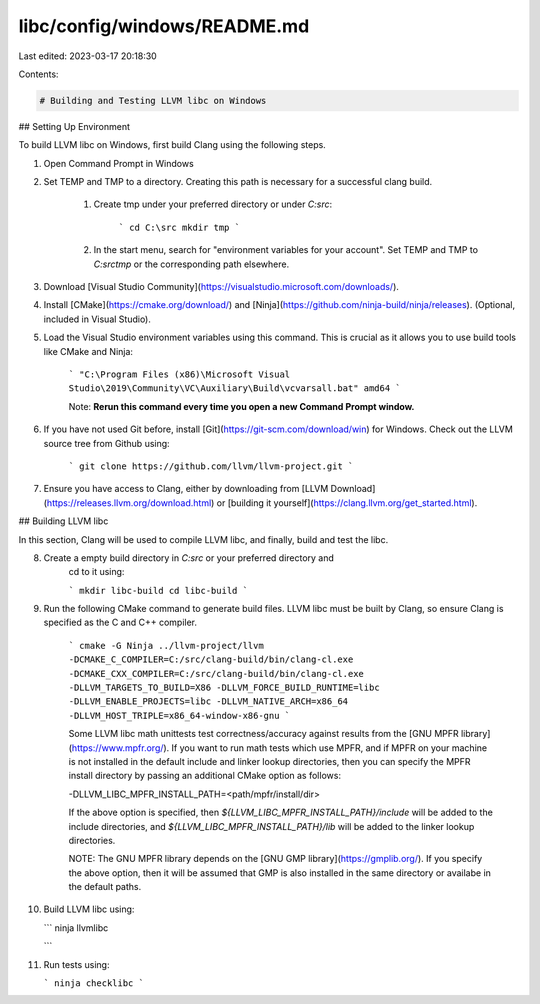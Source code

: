 libc/config/windows/README.md
=============================

Last edited: 2023-03-17 20:18:30

Contents:

.. code-block:: md

    # Building and Testing LLVM libc on Windows

## Setting Up Environment

To build LLVM libc on Windows, first build Clang using the following steps.

1. Open Command Prompt in Windows
2. Set TEMP and TMP to a directory. Creating this path is necessary for a
   successful clang build.
    1. Create tmp under your preferred directory or under `C:\src`:

        ```
        cd C:\src
        mkdir tmp
        ```

    2. In the start menu, search for "environment variables for your account".
       Set TEMP and TMP to `C:\src\tmp` or the corresponding path elsewhere.
3. Download [Visual Studio Community](https://visualstudio.microsoft.com/downloads/).
4. Install [CMake](https://cmake.org/download/) and
   [Ninja](https://github.com/ninja-build/ninja/releases). (Optional, included
   in Visual Studio).
5. Load the Visual Studio environment variables using this command. This is
   crucial as it allows you to use build tools like CMake and Ninja:

    ```
    "C:\Program Files (x86)\Microsoft Visual Studio\2019\Community\VC\Auxiliary\Build\vcvarsall.bat" amd64
    ```

    Note: **Rerun this command every time you open a new Command Prompt
    window.**

6. If you have not used Git before, install
   [Git](https://git-scm.com/download/win) for Windows. Check out the LLVM
   source tree from Github using:

    ```
    git clone https://github.com/llvm/llvm-project.git
    ```

7. Ensure you have access to Clang, either by downloading from
   [LLVM Download](https://releases.llvm.org/download.html) or
   [building it yourself](https://clang.llvm.org/get_started.html).

## Building LLVM libc

In this section, Clang will be used to compile LLVM
libc, and finally, build and test the libc.

8. Create a empty build directory in `C:\src` or your preferred directory and
    cd to it using:

    ```
    mkdir libc-build
    cd libc-build
    ```

9. Run the following CMake command to generate build files. LLVM libc must be built
   by Clang, so ensure Clang is specified as the C and C++ compiler.

    ```
    cmake -G Ninja ../llvm-project/llvm -DCMAKE_C_COMPILER=C:/src/clang-build/bin/clang-cl.exe -DCMAKE_CXX_COMPILER=C:/src/clang-build/bin/clang-cl.exe  -DLLVM_TARGETS_TO_BUILD=X86 -DLLVM_FORCE_BUILD_RUNTIME=libc -DLLVM_ENABLE_PROJECTS=libc -DLLVM_NATIVE_ARCH=x86_64 -DLLVM_HOST_TRIPLE=x86_64-window-x86-gnu
    ```

    Some LLVM libc math unittests test correctness/accuracy against results from
    the [GNU MPFR library](https://www.mpfr.org/). If you want to run math tests
    which use MPFR, and if MPFR on your machine is not installed in the default
    include and linker lookup directories, then you can specify the MPFR install
    directory by passing an additional CMake option as follows:

    -DLLVM_LIBC_MPFR_INSTALL_PATH=<path/mpfr/install/dir>

    If the above option is specified, then `${LLVM_LIBC_MPFR_INSTALL_PATH}/include`
    will be added to the include directories, and
    `${LLVM_LIBC_MPFR_INSTALL_PATH}/lib` will be added to the linker lookup
    directories.

    NOTE: The GNU MPFR library depends on the
    [GNU GMP library](https://gmplib.org/). If you specify the above option, then it
    will be assumed that GMP is also installed in the same directory or availabe in
    the default paths.

10. Build LLVM libc using:

    ```
    ninja llvmlibc

    ```

11. Run tests using:

    ```
    ninja checklibc
    ```


